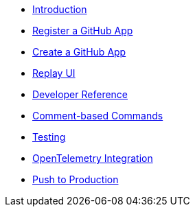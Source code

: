 * xref:index.adoc[Introduction]
* xref:register-github-app.adoc[Register a GitHub App]
* xref:create-github-app.adoc[Create a GitHub App]
* xref:replay-ui.adoc[Replay UI]
* xref:developer-reference.adoc[Developer Reference]
* xref:commands.adoc[Comment-based Commands]
* xref:testing.adoc[Testing]
* xref:opentelemetry.adoc[OpenTelemetry Integration]
* xref:push-to-production.adoc[Push to Production]